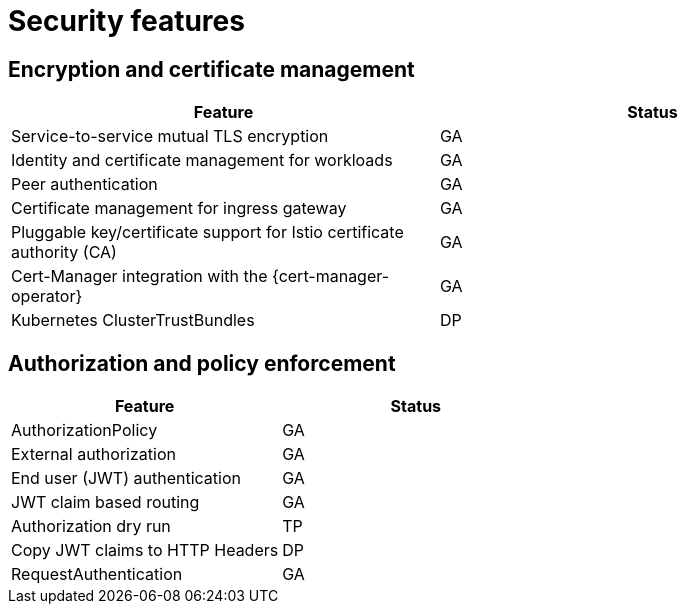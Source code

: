 ////
Module included in the following assemblies:
* service-mesh-docs-main/ossm-release-notes-support-tables.adoc
////

:_mod-docs-content-type: REFERENCE
[id="security-features_{context}"]
= Security features

[id="encryption-and-certificate-management_{context}"]
== Encryption and certificate management

[cols="1,1"]
|===
| Feature | Status

| Service-to-service mutual TLS encryption
| GA

| Identity and certificate management for workloads
| GA

| Peer authentication
| GA

| Certificate management for ingress gateway
| GA

| Pluggable key/certificate support for Istio certificate authority (CA)
| GA

| Cert-Manager integration with the {cert-manager-operator}
| GA

| Kubernetes ClusterTrustBundles
| DP
|===

[id="authorization-and-policy-enforcement_{context}"]
== Authorization and policy enforcement

[cols="1,1"]
|===
| Feature | Status

| AuthorizationPolicy
| GA

| External authorization
| GA

| End user (JWT) authentication
| GA

| JWT claim based routing
| GA

| Authorization dry run
| TP

| Copy JWT claims to HTTP Headers
| DP

| RequestAuthentication
| GA

|===

